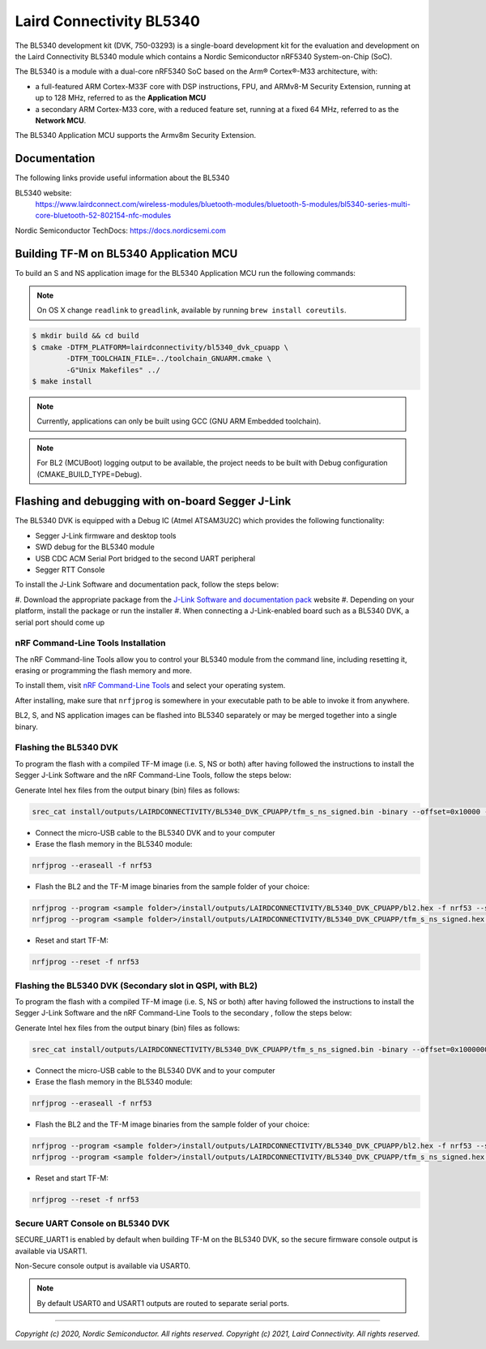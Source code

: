Laird Connectivity BL5340
=========================

The BL5340 development kit (DVK, 750-03293) is a single-board development kit
for the evaluation and development on the Laird Connectivity BL5340 module
which contains a Nordic Semiconductor nRF5340 System-on-Chip (SoC).

The BL5340 is a module with a dual-core nRF5340 SoC based on the Arm®
Cortex®-M33 architecture, with:

* a full-featured ARM Cortex-M33F core with DSP instructions, FPU, and
  ARMv8-M Security Extension, running at up to 128 MHz, referred to as
  the **Application MCU**
* a secondary ARM Cortex-M33 core, with a reduced feature set, running at
  a fixed 64 MHz, referred to as the **Network MCU**.

The BL5340 Application MCU supports the Armv8m Security Extension.

Documentation
-------------

The following links provide useful information about the BL5340

BL5340 website:
   https://www.lairdconnect.com/wireless-modules/bluetooth-modules/bluetooth-5-modules/bl5340-series-multi-core-bluetooth-52-802154-nfc-modules

Nordic Semiconductor TechDocs: https://docs.nordicsemi.com

Building TF-M on BL5340 Application MCU
---------------------------------------

To build an S and NS application image for the BL5340 Application MCU run the
following commands:

.. note::

    On OS X change ``readlink`` to ``greadlink``, available by running
    ``brew install coreutils``.

.. code:: bash

    $ mkdir build && cd build
    $ cmake -DTFM_PLATFORM=lairdconnectivity/bl5340_dvk_cpuapp \
            -DTFM_TOOLCHAIN_FILE=../toolchain_GNUARM.cmake \
            -G"Unix Makefiles" ../
    $ make install

.. note::

    Currently, applications can only be built using GCC
    (GNU ARM Embedded toolchain).

.. note::

    For BL2 (MCUBoot) logging output to be available, the project
    needs to be built with Debug configuration (CMAKE_BUILD_TYPE=Debug).

Flashing and debugging with on-board Segger J-Link
--------------------------------------------------

The BL5340 DVK is equipped with a Debug IC (Atmel ATSAM3U2C) which provides the
following functionality:

* Segger J-Link firmware and desktop tools
* SWD debug for the BL5340 module
* USB CDC ACM Serial Port bridged to the second UART peripheral
* Segger RTT Console

To install the J-Link Software and documentation pack, follow the steps below:

#. Download the appropriate package from the
`J-Link Software and documentation pack`_ website
#. Depending on your platform, install the package or run the installer
#. When connecting a J-Link-enabled board such as a BL5340 DVK, a serial port
should come up

nRF Command-Line Tools Installation
***********************************

The nRF Command-line Tools allow you to control your BL5340 module from the
command line, including resetting it, erasing or programming the flash memory
and more.

To install them, visit `nRF Command-Line Tools`_ and select your operating
system.

After installing, make sure that ``nrfjprog`` is somewhere in your executable
path to be able to invoke it from anywhere.

BL2, S, and NS application images can be flashed into BL5340 separately or may
be merged together into a single binary.

Flashing the BL5340 DVK
***********************

To program the flash with a compiled TF-M image (i.e. S, NS or both) after
having followed the instructions to install the Segger J-Link Software and the
nRF Command-Line Tools, follow the steps below:

Generate Intel hex files from the output binary (bin) files as follows:

.. code-block:: console

   srec_cat install/outputs/LAIRDCONNECTIVITY/BL5340_DVK_CPUAPP/tfm_s_ns_signed.bin -binary --offset=0x10000 -o install/outputs/LAIRDCONNECTIVITY/BL5340_DVK_CPUAPP/tfm_s_ns_signed.hex -intel

* Connect the micro-USB cable to the BL5340 DVK and to your computer
* Erase the flash memory in the BL5340 module:

.. code-block:: console

   nrfjprog --eraseall -f nrf53

* Flash the BL2 and the TF-M image binaries from the sample folder of your choice:

.. code-block:: console

   nrfjprog --program <sample folder>/install/outputs/LAIRDCONNECTIVITY/BL5340_DVK_CPUAPP/bl2.hex -f nrf53 --sectorerase
   nrfjprog --program <sample folder>/install/outputs/LAIRDCONNECTIVITY/BL5340_DVK_CPUAPP/tfm_s_ns_signed.hex -f nrf53 --sectorerase

* Reset and start TF-M:

.. code-block:: console

   nrfjprog --reset -f nrf53

Flashing the BL5340 DVK (Secondary slot in QSPI, with BL2)
**********************************************************

To program the flash with a compiled TF-M image (i.e. S, NS or both) after
having followed the instructions to install the Segger J-Link Software and the
nRF Command-Line Tools to the secondary , follow the steps below:

Generate Intel hex files from the output binary (bin) files as follows:

.. code-block:: console

   srec_cat install/outputs/LAIRDCONNECTIVITY/BL5340_DVK_CPUAPP/tfm_s_ns_signed.bin -binary --offset=0x10000000 -o install/outputs/LAIRDCONNECTIVITY/BL5340_DVK_CPUAPP/tfm_s_ns_signed_qspi.hex -intel

* Connect the micro-USB cable to the BL5340 DVK and to your computer
* Erase the flash memory in the BL5340 module:

.. code-block:: console

   nrfjprog --eraseall -f nrf53

* Flash the BL2 and the TF-M image binaries from the sample folder of your choice:

.. code-block:: console

   nrfjprog --program <sample folder>/install/outputs/LAIRDCONNECTIVITY/BL5340_DVK_CPUAPP/bl2.hex -f nrf53 --sectorerase
   nrfjprog --program <sample folder>/install/outputs/LAIRDCONNECTIVITY/BL5340_DVK_CPUAPP/tfm_s_ns_signed.hex -f nrf53 --qspisectorerase

* Reset and start TF-M:

.. code-block:: console

   nrfjprog --reset -f nrf53


Secure UART Console on BL5340 DVK
*********************************

SECURE_UART1 is enabled by default when building TF-M on the BL5340 DVK, so the
secure firmware console output is available via USART1.

Non-Secure console output is available via USART0.

.. note::

    By default USART0 and USART1 outputs are routed to separate serial ports.

.. _nRF Command-Line Tools: https://www.nordicsemi.com/Software-and-Tools/Development-Tools/nRF-Command-Line-Tools

.. _J-Link Software and documentation pack: https://www.segger.com/jlink-software.html

--------------

*Copyright (c) 2020, Nordic Semiconductor. All rights reserved.*
*Copyright (c) 2021, Laird Connectivity. All rights reserved.*
